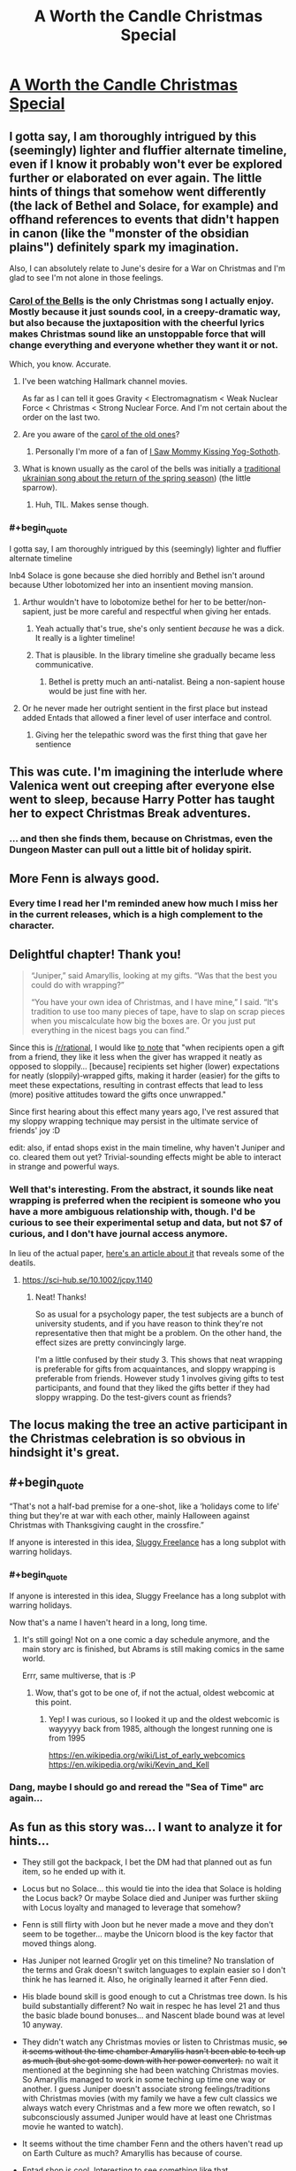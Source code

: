 #+TITLE: A Worth the Candle Christmas Special

* [[https://archiveofourown.org/works/28034103][A Worth the Candle Christmas Special]]
:PROPERTIES:
:Author: alexanderwales
:Score: 162
:DateUnix: 1607807652.0
:END:

** I gotta say, I am thoroughly intrigued by this (seemingly) lighter and fluffier alternate timeline, even if I know it probably won't ever be explored further or elaborated on ever again. The little hints of things that somehow went differently (the lack of Bethel and Solace, for example) and offhand references to events that didn't happen in canon (like the "monster of the obsidian plains") definitely spark my imagination.

Also, I can absolutely relate to June's desire for a War on Christmas and I'm glad to see I'm not alone in those feelings.
:PROPERTIES:
:Author: Don_Alverzo
:Score: 48
:DateUnix: 1607810429.0
:END:

*** [[https://youtu.be/V7nSKqfBk6k][Carol of the Bells]] is the only Christmas song I actually enjoy. Mostly because it just sounds cool, in a creepy-dramatic way, but also because the juxtaposition with the cheerful lyrics makes Christmas sound like an unstoppable force that will change everything and everyone whether they want it or not.

Which, you know. Accurate.
:PROPERTIES:
:Author: DaystarEld
:Score: 25
:DateUnix: 1607811171.0
:END:

**** I've been watching Hallmark channel movies.

As far as I can tell it goes Gravity < Electromagnatism < Weak Nuclear Force < Christmas < Strong Nuclear Force. And I'm not certain about the order on the last two.
:PROPERTIES:
:Author: xachariah
:Score: 13
:DateUnix: 1607816535.0
:END:


**** Are you aware of the [[https://www.youtube.com/watch?v=V_AvJzkPqQ8][carol of the old ones]]?
:PROPERTIES:
:Author: Tuna-Fish2
:Score: 9
:DateUnix: 1607852161.0
:END:

***** Personally I'm more of a fan of [[https://www.youtube.com/watch?v=KSvsy11PHxM][I Saw Mommy Kissing Yog-Sothoth]].
:PROPERTIES:
:Author: archpawn
:Score: 4
:DateUnix: 1607854711.0
:END:


**** What is known usually as the carol of the bells was initially a [[https://en.m.wikipedia.org/wiki/Shchedryk_(song][traditional ukrainian song about the return of the spring season]]) (the little sparrow).
:PROPERTIES:
:Author: JesradSeraph
:Score: 1
:DateUnix: 1608641802.0
:END:

***** Huh, TIL. Makes sense though.
:PROPERTIES:
:Author: DaystarEld
:Score: 1
:DateUnix: 1608649262.0
:END:


*** #+begin_quote
  I gotta say, I am thoroughly intrigued by this (seemingly) lighter and fluffier alternate timeline
#+end_quote

Inb4 Solace is gone because she died horribly and Bethel isn't around because Uther lobotomized her into an insentient moving mansion.
:PROPERTIES:
:Author: Subrosian_Smithy
:Score: 17
:DateUnix: 1607853578.0
:END:

**** Arthur wouldn't have to lobotomize bethel for her to be better/non-sapient, just be more careful and respectful when giving her entads.
:PROPERTIES:
:Author: GlueBoy
:Score: 12
:DateUnix: 1607888172.0
:END:

***** Yeah actually that's true, she's only sentient /because/ he was a dick. It really is a lighter timeline!
:PROPERTIES:
:Author: grettathemonk
:Score: 10
:DateUnix: 1607924841.0
:END:


***** That is plausible. In the library timeline she gradually became less communicative.
:PROPERTIES:
:Author: scruiser
:Score: 3
:DateUnix: 1607890406.0
:END:

****** Bethel is pretty much an anti-natalist. Being a non-sapient house would be just fine with her.
:PROPERTIES:
:Author: GlueBoy
:Score: 9
:DateUnix: 1607895241.0
:END:


**** Or he never made her outright sentient in the first place but instead added Entads that allowed a finer level of user interface and control.
:PROPERTIES:
:Author: scruiser
:Score: 6
:DateUnix: 1607890374.0
:END:

***** Giving her the telepathic sword was the first thing that gave her sentience
:PROPERTIES:
:Author: Tenoke
:Score: 6
:DateUnix: 1607909164.0
:END:


** This was cute. I'm imagining the interlude where Valenica went out creeping after everyone else went to sleep, because Harry Potter has taught her to expect Christmas Break adventures.
:PROPERTIES:
:Author: Iconochasm
:Score: 39
:DateUnix: 1607811522.0
:END:

*** ... and then she finds them, because on Christmas, even the Dungeon Master can pull out a little bit of holiday spirit.
:PROPERTIES:
:Author: GaBeRockKing
:Score: 19
:DateUnix: 1607852313.0
:END:


** More Fenn is always good.
:PROPERTIES:
:Author: Dufaer
:Score: 29
:DateUnix: 1607811650.0
:END:

*** Every time I read her I'm reminded anew how much I miss her in the current releases, which is a high complement to the character.
:PROPERTIES:
:Author: Adraius
:Score: 25
:DateUnix: 1607817592.0
:END:


** Delightful chapter! Thank you!

#+begin_quote
  “Juniper,” said Amaryllis, looking at my gifts. “Was that the best you could do with wrapping?”

  “You have your own idea of Christmas, and I have mine,” I said. “It's tradition to use too many pieces of tape, have to slap on scrap pieces when you miscalculate how big the boxes are. Or you just put everything in the nicest bags you can find.”
#+end_quote

Since this is [[/r/rational]], I would like [[https://onlinelibrary.wiley.com/doi/abs/10.1002/jcpy.1140][to note]] that "when recipients open a gift from a friend, they like it less when the giver has wrapped it neatly as opposed to sloppily... [because] recipients set higher (lower) expectations for neatly (sloppily)‐wrapped gifts, making it harder (easier) for the gifts to meet these expectations, resulting in contrast effects that lead to less (more) positive attitudes toward the gifts once unwrapped."

Since first hearing about this effect many years ago, I've rest assured that my sloppy wrapping technique may persist in the ultimate service of friends' joy :D

edit: also, if entad shops exist in the main timeline, why haven't Juniper and co. cleared them out yet? Trivial-sounding effects might be able to interact in strange and powerful ways.
:PROPERTIES:
:Author: --MCMC--
:Score: 28
:DateUnix: 1607816398.0
:END:

*** Well that's interesting. From the abstract, it sounds like neat wrapping is preferred when the recipient is someone who you have a more ambiguous relationship with, though. I'd be curious to see their experimental setup and data, but not $7 of curious, and I don't have journal access anymore.

In lieu of the actual paper, [[https://news.vanderbilt.edu/2019/12/05/no-it-doesnt-matter-how-nicely-you-wrap-that-gift-except-when-it-does/][here's an article about it]] that reveals some of the deatils.
:PROPERTIES:
:Author: jtolmar
:Score: 8
:DateUnix: 1607835313.0
:END:

**** [[https://sci-hub.se/10.1002/jcpy.1140]]
:PROPERTIES:
:Author: erwgv3g34
:Score: 10
:DateUnix: 1607864520.0
:END:

***** Neat! Thanks!

So as usual for a psychology paper, the test subjects are a bunch of university students, and if you have reason to think they're not representative then that might be a problem. On the other hand, the effect sizes are pretty convincingly large.

I'm a little confused by their study 3. This shows that neat wrapping is preferable for gifts from acquaintances, and sloppy wrapping is preferable from friends. However study 1 involves giving gifts to test participants, and found that they liked the gifts better if they had sloppy wrapping. Do the test-givers count as friends?
:PROPERTIES:
:Author: jtolmar
:Score: 8
:DateUnix: 1607882264.0
:END:


** The locus making the tree an active participant in the Christmas celebration is so obvious in hindsight it's great.
:PROPERTIES:
:Author: GET_A_LAWYER
:Score: 16
:DateUnix: 1607831200.0
:END:


** #+begin_quote
  “That's not a half-bad premise for a one-shot, like a ‘holidays come to life' thing but they're at war with each other, mainly Halloween against Christmas with Thanksgiving caught in the crossfire.”
#+end_quote

If anyone is interested in this idea, [[https://archives.sluggy.com/book.php?book=1#1997-08-25][Sluggy Freelance]] has a long subplot with warring holidays.
:PROPERTIES:
:Author: Calsem
:Score: 14
:DateUnix: 1607811917.0
:END:

*** #+begin_quote
  If anyone is interested in this idea, Sluggy Freelance has a long subplot with warring holidays.
#+end_quote

Now that's a name I haven't heard in a long, long time.
:PROPERTIES:
:Author: cthulhusleftnipple
:Score: 8
:DateUnix: 1607823075.0
:END:

**** It's still going! Not on a one comic a day schedule anymore, and the main story arc is finished, but Abrams is still making comics in the same world.

Errr, same multiverse, that is :P
:PROPERTIES:
:Author: Calsem
:Score: 6
:DateUnix: 1607824887.0
:END:

***** Wow, that's got to be one of, if not the actual, oldest webcomic at this point.
:PROPERTIES:
:Author: cthulhusleftnipple
:Score: 6
:DateUnix: 1607826609.0
:END:

****** Yep! I was curious, so I looked it up and the oldest webcomic is wayyyyy back from 1985, although the longest running one is from 1995

[[https://en.wikipedia.org/wiki/List_of_early_webcomics]] [[https://en.wikipedia.org/wiki/Kevin_and_Kell]]
:PROPERTIES:
:Author: Calsem
:Score: 3
:DateUnix: 1607833009.0
:END:


*** Dang, maybe I should go and reread the "Sea of Time" arc again...
:PROPERTIES:
:Author: SvalbardCaretaker
:Score: 1
:DateUnix: 1607864572.0
:END:


** As fun as this story was... I want to analyze it for hints...

- They still got the backpack, I bet the DM had that planned out as fun item, so he ended up with it.

- Locus but no Solace... this would tie into the idea that Solace is holding the Locus back? Or maybe Solace died and Juniper was further skiing with Locus loyalty and managed to leverage that somehow?

- Fenn is still flirty with Joon but he never made a move and they don't seem to be together... maybe the Unicorn blood is the key factor that moved things along.

- Has Juniper not learned Groglir yet on this timeline? No translation of the terms and Grak doesn't switch languages to explain easier so I don't think he has learned it. Also, he originally learned it after Fenn died.

- His blade bound skill is good enough to cut a Christmas tree down. Is his build substantially different? No wait in respec he has level 21 and thus the basic blade bound bonuses... and Nascent blade bound was at level 10 anyway.

- They didn't watch any Christmas movies or listen to Christmas music, +so it seems without the time chamber Amaryllis hasn't been able to tech up as much (but she got some down with her power converter).+ no wait it mentioned at the beginning she had been watching Christmas movies. So Amaryllis managed to work in some teching up time one way or another. I guess Juniper doesn't associate strong feelings/traditions with Christmas movies (with my family we have a few cult classics we always watch every Christmas and a few more we often rewatch, so I subconsciously assumed Juniper would have at least one Christmas movie he wanted to watch).

- It seems without the time chamber Fenn and the others haven't read up on Earth Culture as much? Amaryllis has because of course.

- Entad shop is cool. Interesting to see something like that.

- Valencia still likes Harry Potter!

- interesting that Juniper could anticipate that cutting down the tree might bother the Locus and he could read its facial expression. Maybe a better relationship with the Locus which ties into the conditions that allowed the Locus to escape its limits?
:PROPERTIES:
:Author: scruiser
:Score: 19
:DateUnix: 1607839748.0
:END:


** This was really nice, very cozy! Thanks for the chapter ^^

I was a little surprised it didn't include the group's reactions to Juniper's presents, but oh well. Presumably that just means they all liked them!
:PROPERTIES:
:Author: Seraphaestus
:Score: 9
:DateUnix: 1607832623.0
:END:


** This was a delightful change of pace. I do wish we had gotten to see more of the gifts party members gave to each other (but it probably would have made it a worse story/ slice of life).
:PROPERTIES:
:Author: somerando11
:Score: 8
:DateUnix: 1607871675.0
:END:


** 🥺 SO....COZY...
:PROPERTIES:
:Author: dapperAF
:Score: 7
:DateUnix: 1607819152.0
:END:


** #+begin_quote
  “You look good for forty-two,” I said.
#+end_quote

Is the entad shop owner Forty-Two the changeling, Uther's Knight? Because he reacts strangely to Raven being mentioned and apparently looks younger than his age. It seems like a long shot and if the entad works exactly as described his lifeline would be lengthy, but it's also an interesting number to choose.
:PROPERTIES:
:Author: Saintsant
:Score: 3
:DateUnix: 1608357346.0
:END:


** Now I want to see high wilderness, high urbanization.
:PROPERTIES:
:Author: Orodalf
:Score: 5
:DateUnix: 1607820752.0
:END:

*** As I conceived it, the Marvelous Moving Mansion has a really inconvenient method of moving around, which is that you turn a bunch of dials and it will find you the spot that most closely matches those parameters, which has all sorts of implications and problems with it.

High wilderness, high urbanization can mean a few different things, depending on how you quantify those, but a few general thoughts:

- If 'urbanization' means lots of people, you could have a more 'wild' city that's grown up without a lot of central planning, infrastructure, etc., something like Kowloon Walled City. Here, this would be interpreted as 'urban wilds'.
- If 'urbanization' means lots of infrastructure and build up, and wilderness means a dominance of wild systems, then you could end up in a city that's undergoing some kind of collapse or turmoil, like a civil war, disaster, or something of that nature.
- Most conventionally, you would have the stereotypical fantasy cities that are completely in harmony with nature, either built in and among the trees, or otherwise with wilderness being a defined part of the city, integrated rather than cleared away.
:PROPERTIES:
:Author: alexanderwales
:Score: 11
:DateUnix: 1608011610.0
:END:


*** Isnt that like Aspen or something lol
:PROPERTIES:
:Author: cantaloupelion
:Score: 1
:DateUnix: 1607939015.0
:END:


** Thanks!
:PROPERTIES:
:Author: psylexian
:Score: 5
:DateUnix: 1607808979.0
:END:


** This is very sweet, thank you.
:PROPERTIES:
:Author: Rorschach_Roadkill
:Score: 4
:DateUnix: 1607810008.0
:END:


** #+begin_quote
  “In our house it was tradition to buy a single carton of eggnog, the smallest my mom could get, have everyone try it, all decide that no, we still didn't like it, and then throw it away the day after Christmas
#+end_quote

lawl, this is my fam to a T lmao

This christmas special was something else 😚
:PROPERTIES:
:Author: cantaloupelion
:Score: 3
:DateUnix: 1607935881.0
:END:

*** #+begin_quote
  “Snow isn't water,” said Grak.

  “Wait, really?” I asked.

  “You're a water mage,” said Grak, somewhat disapprovingly.
#+end_quote

heh
:PROPERTIES:
:Author: cantaloupelion
:Score: 5
:DateUnix: 1607938519.0
:END:


** Pure gold
:PROPERTIES:
:Author: Dargos_the_Undying
:Score: 2
:DateUnix: 1607887052.0
:END:


** Other than the obvious divergences back in Uther's time it feels like Juniper maybe never went for soul magic and so didn't get into a spiraling pissing match with the DM of trying to break the world. He's actually trying to become a god through straight levels. Maybe it's just a non-postmodernist version of Aerb. Either way, I'd definitely read this version of Worth the Candle too.
:PROPERTIES:
:Author: CorneliusPhi
:Score: 2
:DateUnix: 1608350440.0
:END:


** I loved the story for itself, but I have to admit I'm absolutely /fascinated/ by the glimpses of this alternate continuity we've gotten.
:PROPERTIES:
:Author: SkeevePlowse
:Score: 1
:DateUnix: 1610665802.0
:END:
